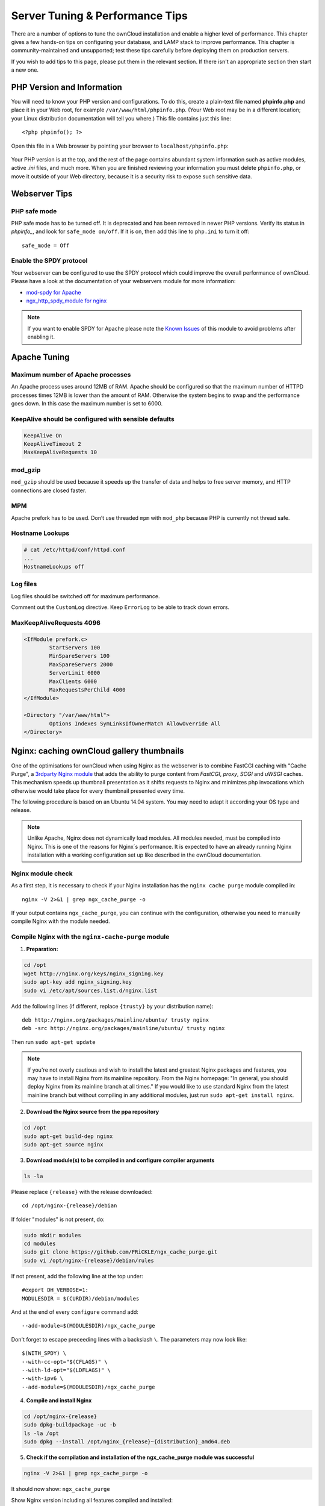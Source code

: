 ################################
Server Tuning & Performance Tips
################################

There are a number of options to tune the ownCloud installation and enable a 
higher level of performance. This chapter gives a few hands-on tips on 
configuring your database, and LAMP stack to improve performance. This chapter 
is community-maintained and unsupported; test these tips carefully before 
deploying them on production servers.

If you wish to add tips to this page, please put them in the relevant section. 
If there isn't an appropriate section then start a new one.

.. _phpinfo:

***************************
PHP Version and Information
***************************

You will need to know your PHP version and configurations. To do this, create a 
plain-text file named **phpinfo.php** and place it in your Web root, for 
example ``/var/www/html/phpinfo.php``. (Your Web root may be in a different 
location; your Linux distribution documentation will tell you where.) This file 
contains just this line::

 <?php phpinfo(); ?>

Open this file in a Web browser by pointing your browser to 
``localhost/phpinfo.php``:

.. figure:: ../images/phpinfo.png

Your PHP version is at the top, and the rest of the page contains abundant 
system information such as active modules, active `.ini` files, and much more. 
When you are finished reviewing your information you must delete 
``phpinfo.php``, or move it outside of your Web directory, because it is a 
security risk to expose such sensitive data.
          
**************  
Webserver Tips
**************

PHP safe mode
=============

PHP safe mode has to be turned off. It is deprecated and has been removed in
newer PHP versions. Verify its status in `phpinfo_`, and look for ``safe_mode 
on/off``. If it is on, then add this line to ``php.ini`` to turn it off::

 safe_mode = Off

Enable the SPDY protocol
========================

Your webserver can be configured to use the SPDY protocol which could improve 
the overall performance of ownCloud. Please have a look at the documentation of 
your webservers module for more information:

* `mod-spdy for Apache <https://code.google.com/p/mod-spdy/>`_

* `ngx_http_spdy_module for nginx 
  <http://nginx.org/en/docs/http/ngx_http_spdy_module.html>`_

.. note:: If you want to enable SPDY for Apache please note the `Known Issues 
   <https://code.google.com/p/mod-spdy/wiki/KnownIssues>`_
   of this module to avoid problems after enabling it.

*************
Apache Tuning
*************

Maximum number of Apache processes
==================================

An Apache process uses around 12MB of RAM. Apache should be configured so that 
the maximum number of HTTPD processes times 12MB is lower than the amount of 
RAM. Otherwise the system begins to swap and the performance goes down. In this 
case the maximum number is set to 6000.

KeepAlive should be configured with sensible defaults
=====================================================

.. code-block:: apache

	KeepAlive On
	KeepAliveTimeout 2
	MaxKeepAliveRequests 10

mod_gzip
========

``mod_gzip`` should be used because it speeds up the transfer of data and 
helps to free server memory, and HTTP connections are closed faster.

.. Commented out because oC does not support mod_deflate
.. mod_deflate
.. -----------
.. mod_deflate should be used because it speeds up the transfer of data and helps
.. to free server memory and http connections are closed faster

MPM
===

Apache prefork has to be used. Don’t use threaded ``mpm`` with ``mod_php`` 
because PHP is currently not thread safe.

Hostname Lookups
================

.. code-block:: bash

	# cat /etc/httpd/conf/httpd.conf
        ...
	HostnameLookups off

Log files
=========

Log files should be switched off for maximum performance.

Comment out the ``CustomLog`` directive. Keep ``ErrorLog`` to be able to track 
down errors.

.. todo: loglevel?

MaxKeepAliveRequests 4096
=========================

.. code-block:: apache

	<IfModule prefork.c>
		StartServers 100
		MinSpareServers 100
		MaxSpareServers 2000
		ServerLimit 6000
		MaxClients 6000
		MaxRequestsPerChild 4000
	</IfModule>

	<Directory "/var/www/html">
		Options Indexes SymLinksIfOwnerMatch AllowOverride All
	</Directory>

******************************************
Nginx: caching ownCloud gallery thumbnails
******************************************

One of the optimisations for ownCloud when using Nginx as the webserver is to 
combine FastCGI caching with "Cache Purge", a `3rdparty Nginx module 
<http://wiki.nginx.org/3rdPartyModules>`_  that adds the ability to purge 
content from `FastCGI`, `proxy`, `SCGI` and `uWSGI` caches. This mechanism 
speeds up thumbnail presentation as it shifts requests to Nginx and minimizes 
php invocations which otherwise would take place for every thumbnail presented every 
time.
 
The following procedure is based on an Ubuntu 14.04 system. You may need to 
adapt it according your OS type and release.

.. note::
   Unlike Apache, Nginx does not dynamically load modules. All modules needed, 
   must be compiled into Nginx. This is one of the reasons for Nginx´s 
   performance. It is expected to have an already running Nginx installation 
   with a working configuration set up like described in the ownCloud 
   documentation.

Nginx module check
==================

As a first step, it is necessary to check if your Nginx installation has the 
``nginx cache purge`` module compiled in::
 
 nginx -V 2>&1 | grep ngx_cache_purge -o
 
If your output contains ``ngx_cache_purge``, you can continue with the 
configuration, otherwise you need to manually compile Nginx with the module needed.

Compile Nginx with the ``nginx-cache-purge`` module
===================================================

1. **Preparation:**

.. code-block:: bash

    cd /opt
    wget http://nginx.org/keys/nginx_signing.key
    sudo apt-key add nginx_signing.key
    sudo vi /etc/apt/sources.list.d/nginx.list
    
Add the following lines (if different, replace ``{trusty}`` by your distribution  
name)::

   deb http://nginx.org/packages/mainline/ubuntu/ trusty nginx
   deb -src http://nginx.org/packages/mainline/ubuntu/ trusty nginx    

Then run ``sudo apt-get update``

.. note:: If you're not overly cautious and wish to install the latest and 
   greatest Nginx packages and features, you may have to install Nginx from its 
   mainline repository. From the Nginx homepage: "In general, you should 
   deploy Nginx from its mainline branch at all times." If you would like to 
   use standard Nginx from the latest mainline branch but without compiling in 
   any additional modules, just run ``sudo apt-get install nginx``.   

2. **Download the Nginx source from the ppa repository**

.. code-block:: bash

   cd /opt
   sudo apt-get build-dep nginx
   sudo apt-get source nginx

3. **Download module(s) to be compiled in and configure compiler arguments**
    
.. code-block:: bash 
   
   ls -la
    
Please replace ``{release}`` with the release downloaded::

   cd /opt/nginx-{release}/debian
    
If folder "modules" is not present, do:

.. code-block:: bash

   sudo mkdir modules
   cd modules
   sudo git clone https://github.com/FRiCKLE/ngx_cache_purge.git
   sudo vi /opt/nginx-{release}/debian/rules
    
If not present, add the following line at the top under::

   #export DH_VERBOSE=1:
   MODULESDIR = $(CURDIR)/debian/modules
   
And at the end of every ``configure`` command add::

  --add-module=$(MODULESDIR)/ngx_cache_purge
    
Don't forget to escape preceeding lines with a backslash ``\``.
The parameters may now look like::
      
   $(WITH_SPDY) \
   --with-cc-opt="$(CFLAGS)" \
   --with-ld-opt="$(LDFLAGS)" \
   --with-ipv6 \
   --add-module=$(MODULESDIR)/ngx_cache_purge

4. **Compile and install Nginx**

.. code-block:: bash

   cd /opt/nginx-{release}
   sudo dpkg-buildpackage -uc -b
   ls -la /opt
   sudo dpkg --install /opt/nginx_{release}~{distribution}_amd64.deb

5. **Check if the compilation and installation of the ngx_cache_purge module 
   was successful**
   
.. code-block:: bash  

   nginx -V 2>&1 | grep ngx_cache_purge -o
    
It should now show: ``ngx_cache_purge``
    
Show Nginx version including all features compiled and installed::

   nginx -V 2>&1 | sed s/" --"/"\n\t--"/g

6. **Mark Nginx to be blocked from further updates via apt-get**

.. code-block:: bash

   sudo dpkg --get-selections | grep nginx
    
For every nginx component listed run ``sudo apt-mark hold <component>``   

7. **Regular checks for nginx updates**

Do a regular visit on the `Nginx news page <http://nginx.org>`_ and proceed 
in case of updates with items 2 to 5.

Configure Nginx with the ``nginx-cache-purge`` module
=====================================================

1. **Preparation**
   Create a directory where Nginx will save the cached thumbnails. Use any 
   path that fits to your environment. Replace ``{path}`` in this example with 
   your file path:
   
.. code-block:: bash   
   
   sudo mkdir -p /usr/local/tmp/cache   

2. **Configuration**

.. code-block:: bash

   sudo vi /etc/nginx/sites-enabled/{your-ownCloud-nginx-config-file}
    
Add at the *beginning*, but *outside* the ``server{}`` block::

   fastcgi_cache_path {path} levels=1:2 keys_zone=OWNCLOUD:100m inactive=60m;
   
Add *inside* the ``server{}`` block, as an example of a configuration::
   
   set $skip_cache 1;
       
   # POST requests and urls with a query string should always go to PHP
    
   if ($request_uri ~* "thumbnail.php") 
   { set $skip_cache 0;
   }
       
   fastcgi_cache_key "$scheme$request_method$host$request_uri";
   fastcgi_cache_use_stale error timeout invalid_header http_500;
   fastcgi_ignore_headers Cache-Control Expires Set-Cookie;
       
   location ~ \.php(?:$/) {
         fastcgi_split_path_info ^(.+\.php)(/.+)$;
       
         include fastcgi_params;
         fastcgi_param SCRIPT_FILENAME $document_root$fastcgi_script_name;
         fastcgi_param PATH_INFO $fastcgi_path_info;
         fastcgi_param HTTPS on;
         fastcgi_pass php-handler;
       
         fastcgi_cache_bypass $skip_cache;
         fastcgi_no_cache $skip_cache;
         fastcgi_cache OWNCLOUD;
         fastcgi_cache_valid  60m;
         }
   
.. note: Note regarding the ``fastcgi_pass`` parameter:
   Use whatever fits your configuration. In the example above, an ``upstream`` 
   was defined in an Nginx global configuration file.
   This then can look like::
       
     upstream php-handler {
         server 127.0.0.1:9000;
         # or
         #server unix:/var/run/php5-fpm.sock;
       } 
   
3. **Test the configuration**

.. code-block:: bash

   sudo service nginx restart
   
*  Open your browser and clear your cache.   
*  Logon to your ownCloud instance, open the gallery app, move thru your       
   folders and watch while the thumbnails are generated for the first time.
*  You may also watch with eg. ``htop`` your system load while the 
   thumbnails are processed.
*  Go to another app or logout and relogon.
*  Open the gallery app again and browse to the folders you accessed before.
   Your thumbnails should appear more or less immediately.
*  ``htop`` will not show up additional load while processing, compared to 
   the high load before.
   
**********************
Database Best Practice
**********************

Currently ownCloud supports the following relational database management 
systems:

- MySQL
- MariaDB
- PostgreSQL
- SQLite
- Oracle

SQLite is not supported in the Enterprise edition, and is not recommended 
except for systems with very light workloads, and for testing ownCloud.

We are using the `doctrine database abstraction layer`_ and schema evolution 
with a `MDB2 Schema`_ based table description in XML.

.. _doctrine database abstraction layer: 
   http://www.doctrine-project.org/projects/dbal.html

.. _MDB2 Schema: 
   https://raw2.github.com/pear/MDB2_Schema/master/docs/
   xml_schema_documentation.html


Using MariaDB/MySQL instead of SQLite
=====================================

MySQL or MariaDB are preferred because of the `performance limitations of 
SQLite with highly concurrent applications 
<http://www.sqlite.org/whentouse.html>`_, like ownCloud.

On large instances you could consider `running MySQLTuner 
<https://github.com/major/MySQLTuner-perl/>`_ to optimize the database.

See the section :doc:`../configuration_database/linux_database_configuration` 
for how to configure ownCloud for MySQL or MariaDB. If your installation is 
already 
running on
SQLite then it is possible to convert to MySQL or MariaDB using the steps 
provided in :doc:`../configuration_database/db_conversion`.

Improve slow performance with MySQL on Windows
==============================================

On Windows hosts running MySQL on the same system changing the parameter 
``dbhost`` in your ``config/config.php``
from ``localhost`` to ``127.0.0.1`` could improve the page loading time.

See also `this forum thread 
<http://forum.owncloud.org/viewtopic.php?f=17&t=7559>`_.

Other performance improvements
==============================

Mysql: compare https://tools.percona.com/wizard to your current settings
MariaDB: https://mariadb.com/kb/en/optimization-and-tuning/

Postgresql
==========

Alternative to MariaDB/MySQL. Used in production by a few core developers.

Requires at least Postgresql 9.0

Other performance improvements
------------------------------

See http://wiki.postgresql.org/wiki/Performance_Optimization

Oracle Database
===============

Usage scenario: Existing enterprise installations. Only core apps are supported 
and tested. Not recommended because it involves compiling the oci8

Other performance improvements
------------------------------

http://de.slideshare.net/cjorcl/best-practices-php-and-the-oracle-database and 
ask your DBA.

Problems
--------

When ORA-56600 occurs (Oracle Bug 8467564) set this php.ini setting:
`oci8.statement_cache_size=1000`, see `oracle forum discussion`_

.. _oracle forum discussion: 
   https://community.oracle.com/message/3468020#3468020

********************
General Linux tuning
********************

System configuration overview
=============================

.. code-block:: console

	# cat /etc/sysctl.conf
        ...
	net.core.somaxconn = 4096
	net.ipv4.tcp_max_syn_backlog = 2048
        ...
	# ulimit -nH 4096

Make sure that your ``/tmp`` is in ramdisk which improves session handling
performance. To do so, add the following to ``/etc/fstab``::

	none /tmp tmpfs,size=6g defaults

Make sure the APC or Opcache bytecode cache is installed. This example is for 
CentOS/Red Hat/Fedora running PHP 5.4:

.. code-block:: console

	$ sudo yum install php-pecl-apc
	
On Ubuntu systems running PHP 5.4 this command installs APC:

.. code-block:: console

        $ sudo apt-get install php-apc
             
PHP 5.5 replaces APC with OPCache. OPCache is bundled with PHP 5.5 so it should 
not be necessary to install it separately. OPCache improves PHP performance by 
storing precompiled script bytecode in shared memory, thereby removing the need 
for PHP to load and parse scripts on each request. This extension is bundled 
with PHP 5.5.0 and later, and is available in PECL for PHP versions 5.2, 5.3, 
and 5.4.

APC is both an opcode cache and data store. OPCache is only an opcode cache, so 
for caching user data you should also install APCu.

You can test the state of APC(u) by putting the testing file from the 
documentation
in your server root. It is usually called 'apc.php' and can be found in
/usr/share/doc/php5-apcu/apc.php or /usr/share/doc/packages/php5-apcu/apc.php or
a similar location, depending on your distribution.

Tuning System Parameters
========================

Configuration for more concurrent requests.

.. code-block:: bash

	echo "2048 64512" > /proc/sys/net/ipv4/ip_local_port_range
	echo "1" > /proc/sys/net/ipv4/tcp_tw_recycle
	echo "1" > /proc/sys/net/ipv4/tcp_tw_reuse
	echo "10" > /proc/sys/net/ipv4/tcp_fin_timeout

	echo "65536" > /proc/sys/net/core/somaxconn
	echo "65536" > /proc/sys/net/ipv4/tcp_max_syn_backlog
	echo "262144" > /proc/sys/net/netfilter/nf_conntrack_max

Check if the values have been set accordingly:

.. code-block:: console

	# cat /proc/sys/net/ipv4/ip_local_port_range
        2048 64512
	# cat /proc/sys/net/ipv4/tcp_tw_recycle
        1
	# cat /proc/sys/net/ipv4/tcp_tw_reuse
        1
	# cat /proc/sys/net/ipv4/tcp_fin_timeout
        10
	# cat /proc/sys/net/core/somaxconn
        65536
	# cat /proc/sys/net/ipv4/tcp_max_syn_backlog
        65536
	# cat /proc/sys/net/netfilter/nf_conntrack_max
        262144

Next, persist the settings across reboots by adding them into 
``/etc/sysctl.conf``::

	net.ipv4.ip_local_port_range = 2048 64512
	net.ipv4.tcp_tw_recycle = 1
	net.ipv4.tcp_tw_reuse = 1
	net.ipv4.tcp_fin_timeout = 10

	net.core.somaxconn = 65536
	net.ipv4.tcp_max_syn_backlog = 65536
	net.netfilter.nf_conntrack_max = 262144

Tuning Memory
=============

Add RAM disk to fstab::

	- none /var/www/html tmpfs defaults,size=6g

Move PHP Code into RAM Disk:

.. code-block:: console

	# mv /var/www/html /var/www/html_fs

Copy ownCloud installation to RAM Disk and symlink storage to ownCloud ``data``
directory.

.. note:: ram disks are not reboot-safe. You need to establish a way to persist 
   them, for instance by using ``cp`` or ``rsync`` to transfer them from a 
   location on the hard disk to the ram disk before apache starts.

********************          
SSL / Encryption App
********************

SSL (HTTPS) and file encryption/decryption can be offloaded to a processor's 
AES-NI extension. This can both speed up these operations while lowering 
processing overhead. This requires a processor with the `AES-NI instruction set 
<http://wikipedia.org/wiki/AES_instruction_set>`_.

Here are some examples how to check if your CPU / environment supports the 
AES-NI extension:

* For each CPU core present: ``grep flags /proc/cpuinfo`` or as a summary for 
  all cores: ``grep -m 1 ^flags /proc/cpuinfo`` If the result contains any 
  ``aes``, the extension is present.   

.. windows is not supported on 8.x  
.. * On Windows you can run ``coreinfo`` from Sysinternals `Windows 
.. Sysinternals 
..  Download Coreinfo 
..  <https://technet.microsoft.com/en-us/sysinternals/cc835722.aspx>`_ which 
..  gives you details of the processor and extensions present. Note: you may 
.. have 
..  to run the command shell as administrator to get an output.
  
* Search eg. on the Intel web if the processor used supports the extension 
  `Intel Processor Feature Filter 
  <http://ark.intel.com/MySearch.aspx?AESTech=true>`_ You may set a filter by 
  ``"AES New Instructions"`` to get a reduced result set.
   
* For versions of openssl >= 1.0.1, AES-NI does not work via an engine and 
  will not show up in the ``openssl engine`` command. It is active by default 
  on the supported hardware. You can check the openssl version via ``openssl 
  version -a``
    
* If your processor supports AES-NI but it does not show up eg via grep or 
  coreinfo, it is maybe disabled in the BIOS.
  
* If your environment runs virtualized, check the virtualization vendor for 
  support.
